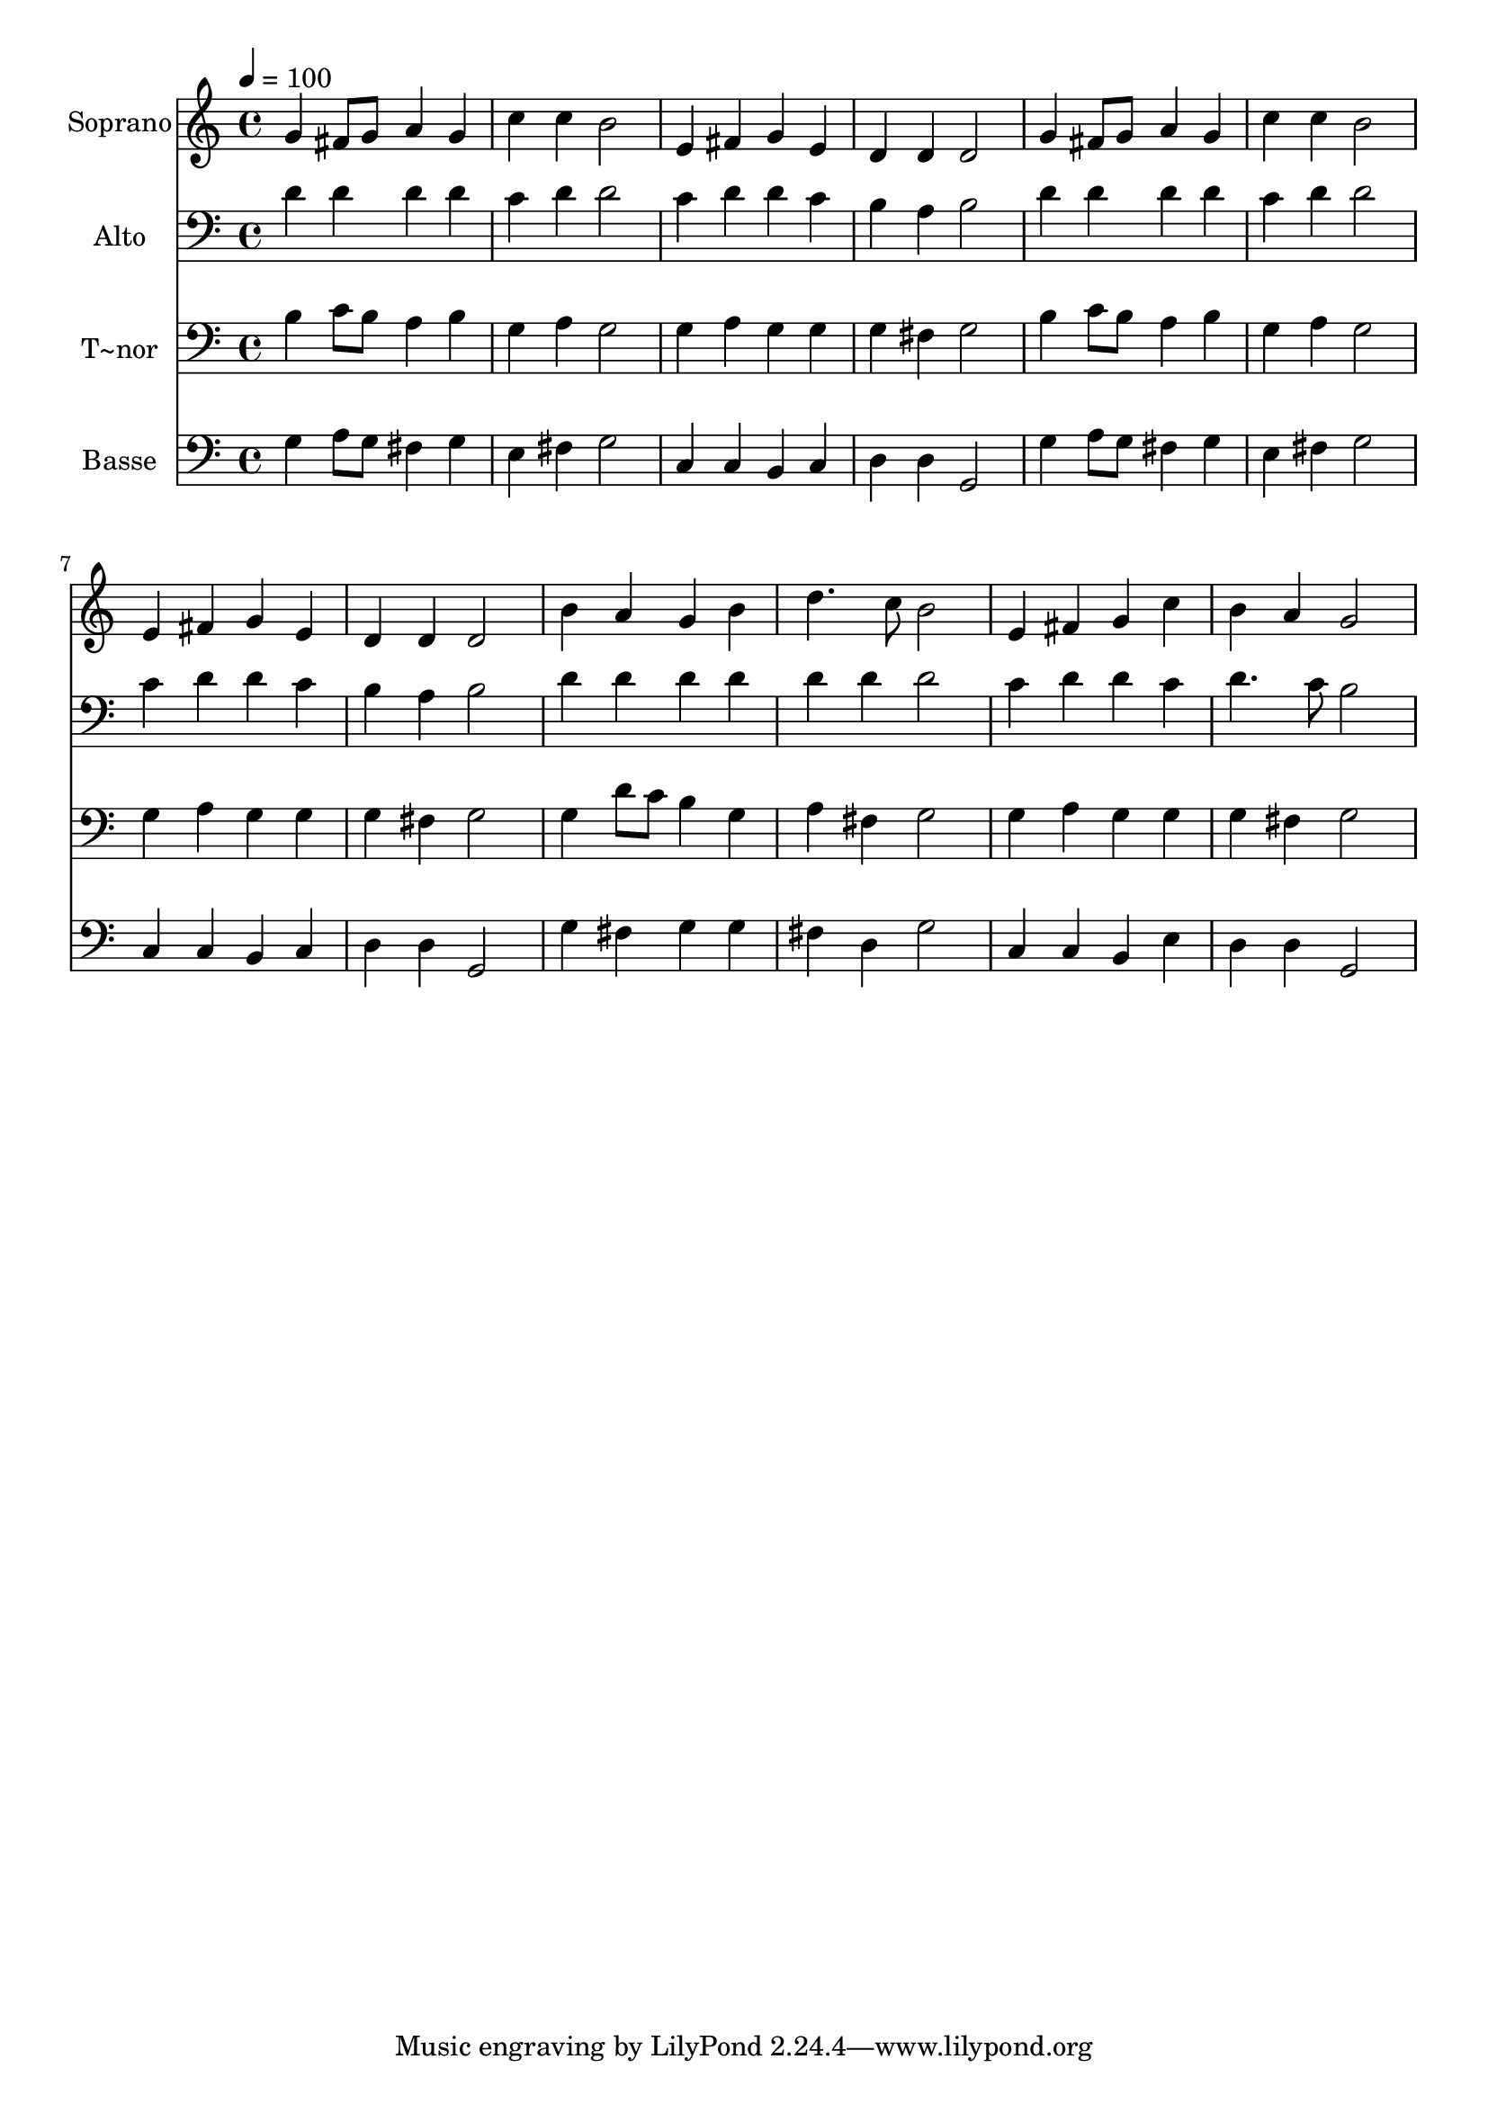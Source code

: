 % Lily was here -- automatically converted by /usr/bin/midi2ly from 112.mid
\version "2.14.0"

\layout {
  \context {
    \Voice
    \remove "Note_heads_engraver"
    \consists "Completion_heads_engraver"
    \remove "Rest_engraver"
    \consists "Completion_rest_engraver"
  }
}

trackAchannelA = {
  
  \time 4/4 
  
  \tempo 4 = 100 
  
}

trackA = <<
  \context Voice = voiceA \trackAchannelA
>>


trackBchannelA = {
  
  \set Staff.instrumentName = "Soprano"
  
}

trackBchannelB = \relative c {
  g''4 fis8 g a4 g 
  | % 2
  c c b2 
  | % 3
  e,4 fis g e 
  | % 4
  d d d2 
  | % 5
  g4 fis8 g a4 g 
  | % 6
  c c b2 
  | % 7
  e,4 fis g e 
  | % 8
  d d d2 
  | % 9
  b'4 a g b 
  | % 10
  d4. c8 b2 
  | % 11
  e,4 fis g c 
  | % 12
  b a g2 
  | % 13
  
}

trackB = <<
  \context Voice = voiceA \trackBchannelA
  \context Voice = voiceB \trackBchannelB
>>


trackCchannelA = {
  
  \set Staff.instrumentName = "Alto"
  
}

trackCchannelC = \relative c {
  d'4 d d d 
  | % 2
  c d d2 
  | % 3
  c4 d d c 
  | % 4
  b a b2 
  | % 5
  d4 d d d 
  | % 6
  c d d2 
  | % 7
  c4 d d c 
  | % 8
  b a b2 
  | % 9
  d4 d d d 
  | % 10
  d d d2 
  | % 11
  c4 d d c 
  | % 12
  d4. c8 b2 
  | % 13
  
}

trackC = <<

  \clef bass
  
  \context Voice = voiceA \trackCchannelA
  \context Voice = voiceB \trackCchannelC
>>


trackDchannelA = {
  
  \set Staff.instrumentName = "T~nor"
  
}

trackDchannelC = \relative c {
  b'4 c8 b a4 b 
  | % 2
  g a g2 
  | % 3
  g4 a g g 
  | % 4
  g fis g2 
  | % 5
  b4 c8 b a4 b 
  | % 6
  g a g2 
  | % 7
  g4 a g g 
  | % 8
  g fis g2 
  | % 9
  g4 d'8 c b4 g 
  | % 10
  a fis g2 
  | % 11
  g4 a g g 
  | % 12
  g fis g2 
  | % 13
  
}

trackD = <<

  \clef bass
  
  \context Voice = voiceA \trackDchannelA
  \context Voice = voiceB \trackDchannelC
>>


trackEchannelA = {
  
  \set Staff.instrumentName = "Basse"
  
}

trackEchannelC = \relative c {
  g'4 a8 g fis4 g 
  | % 2
  e fis g2 
  | % 3
  c,4 c b c 
  | % 4
  d d g,2 
  | % 5
  g'4 a8 g fis4 g 
  | % 6
  e fis g2 
  | % 7
  c,4 c b c 
  | % 8
  d d g,2 
  | % 9
  g'4 fis g g 
  | % 10
  fis d g2 
  | % 11
  c,4 c b e 
  | % 12
  d d g,2 
  | % 13
  
}

trackE = <<

  \clef bass
  
  \context Voice = voiceA \trackEchannelA
  \context Voice = voiceB \trackEchannelC
>>


\score {
  <<
    \context Staff=trackB \trackA
    \context Staff=trackB \trackB
    \context Staff=trackC \trackA
    \context Staff=trackC \trackC
    \context Staff=trackD \trackA
    \context Staff=trackD \trackD
    \context Staff=trackE \trackA
    \context Staff=trackE \trackE
  >>
  \layout {}
  \midi {}
}
